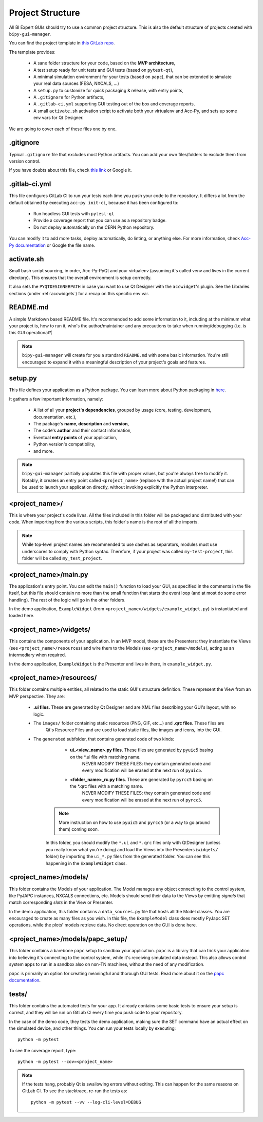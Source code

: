 .. index:: Project Structure
.. _project_structure

Project Structure
-----------------

All BI Expert GUIs should try to use a common project structure. This is also the default
structure of projects created with ``bipy-gui-manager``.

You can find the project template in
`this GitLab repo <https://gitlab.cern.ch/bisw-python/be-bi-pyqt-template>`_.

The template provides:

 - A sane folder structure for your code, based on the **MVP architecture**,
 - A test setup ready for unit tests and GUI tests (based on ``pytest-qt``),
 - A minimal simulation environment for your tests (based on ``papc``),
   that can be extended to simulate your real data sources (FESA, NXCALS, ...)
 - A ``setup.py`` to customize for quick packaging & release, with entry points,
 - A ``.gitignore`` for Python artifacts,
 - A ``.gitlab-ci.yml`` supporting GUI testing out of the box and coverage reports,
 - A small ``activate.sh`` activation script to activate both your virtualenv and Acc-Py,
   and sets up some env vars for Qt Designer.

We are going to cover each of these files one by one.

.. index:: .gitignore
.. _gitignore

.gitignore
^^^^^^^^^^^
Typical ``.gitignore`` file that excludes most Python artifacts. You can add your
own files/folders to exclude them from version control.

If you have doubts about this file, check
`this link <https://www.freecodecamp.org/news/gitignore-what-is-it-and-how-to-add-to-repo/>`_ or Google it.

.. index:: .gitlab-ci.yml
.. _gitlab-ci_conf

.gitlab-ci.yml
^^^^^^^^^^^^^^^
This file configures GitLab CI to run your tests each time you push your code
to the repository.
It differs a lot from the default obtained by executing ``acc-py init-ci``, because it has been configured to:

 - Run headless GUI tests with ``pytest-qt``
 - Provide a coverage report that you can use as a repository badge.
 - Do not deploy automatically on the CERN Python repository.

You can  modify it to add more tasks, deploy automatically, do linting, or anything else. For more information, check
`Acc-Py documentation <https://wikis.cern.ch/display/ACCPY/GUI+Testing>`_ or Google the file name.

.. index:: activate.sh
.. _activate.sh

activate.sh
^^^^^^^^^^^

Small bash script sourcing, in order, Acc-Py-PyQt and your virtualenv (assuming it's called venv and lives in the
current directory). This ensures that the overall environment is setup correctly.

It also sets the ``PYQTDESIGNERPATH`` in case you want to use Qt Designer with the ``accwidget``'s
plugin. See the Libraries sections (under :ref:`accwidgets`) for a recap on this specific env var.

.. index:: README.md
.. _readme

README.md
^^^^^^^^^^
A simple Markdown based README file. It's recommended to add some information to it, including at the minimum what
your project is, how to run it, who's the author/maintainer and any precautions to take when running/debugging
(i.e. is this GUI operational?)

.. note:: ``bipy-gui-manager`` will create for you a standard ``README.md`` with some basic information.
    You're still encouraged to expand it with a meaningful description of your project's
    goals and features.

.. index:: setup.py
.. _setup.py

setup.py
^^^^^^^^
This file defines your application as a Python package. You can learn more about Python packaging in
`here <https://packaging.python.org/>`_.

It gathers a few important information, namely:

    - A list of all your **project's dependencies**, grouped by usage (core, testing, development, documentation, etc.),
    - The package's **name**, **description** and **version**,
    - The code's **author** and their contact information,
    - Eventual **entry points** of your application,
    - Python version's compatibility,
    - and more.

.. note:: ``bipy-gui-manager`` partially populates this file with proper values, but you're always free to modify it.
    Notably, it creates an entry point called ``<project_name>`` (replace with the actual project name!) that can be
    used to launch your application directly, without invoking explicitly the Python interpreter.

.. index:: project_name/
.. _project_folder

<project_name>/
^^^^^^^^^^^^^^^
This is where your project's code lives. All the files included in this folder will be packaged and distributed
with your code. When importing from the various scripts, this folder's name is the root of all the imports.

.. note:: While top-level project names are recommended to use dashes as separators, modules must use underscores to
    comply with Python syntax. Therefore, if your project was called ``my-test-project``, this folder will be called
    ``my_test_project``.

.. index:: main.py
.. _main.py

<project_name>/main.py
^^^^^^^^^^^^^^^^^^^^^^
The application's entry point. You can edit the ``main()`` function to load your GUI, as specified in the comments in the
file itself, but this file should contain no more than the small function that starts the event loop (and at most do
some error handling). The rest of the logic will go in the other folders.

In the demo application, ``ExampleWidget`` (from ``<project_name>/widgets/example_widget.py``) is instantiated and 
loaded here.

.. index:: widgets/
.. _widgets_folder

<project_name>/widgets/
^^^^^^^^^^^^^^^^^^^^^^^
This contains the components of your application. In an MVP model, these are the Presenters: they instantiate the Views 
(see ``<project_name>/resources``) and wire them to the Models (see ``<project_name>/models``), acting as an 
intermediary when required.

In the demo application, ``ExampleWidget`` is the Presenter and lives in there, in ``example_widget.py``.

.. index:: resources/
.. _resources_folder

<project_name>/resources/
^^^^^^^^^^^^^^^^^^^^^^^^^
This folder contains multiple entities, all related to the static GUI's
structure definition. These represent the View from an MVP perspective.
They are:

 - **.ui files**. These are generated by Qt Designer and are XML files describing your GUI's layout, with no logic.
 - The ``images/`` folder containing static resources (PNG, GIF, etc...) and **.qrc files**. These files are
    Qt's Resource Files and are used to load static files, like images and icons, into the GUI.
 - The ``generated`` subfolder, that contains generated code of two kinds:

     - **ui_<view_name>.py files**. These files are generated by ``pyuic5`` basing on the *.ui file with matching name.
        NEVER MODIFY THESE FILES: they contain generated code and every modification will be erased at the next run
        of ``pyuic5``.

     - **<folder_name>_rc.py files**. These are generated by ``pyrcc5`` basing on the *.qrc files with a matching name.
        NEVER MODIFY THESE FILES: they contain generated code and every modification will be erased at the next run
        of ``pyrcc5``.

    .. note:: More instruction on how to use ``pyuic5`` and ``pyrcc5`` (or a way to go around them) coming soon.

    In this folder, you should modify the ``*.ui`` and ``*.qrc`` files only with QtDesigner (unless you really know what
    you're doing) and load the Views into the Presenters (``widgets/`` folder) by importing the ``ui_*.py`` files from
    the generated folder. You can see this happening in the ``ExampleWidget`` class.

.. index:: models/
.. _models>folder

<project_name>/models/
^^^^^^^^^^^^^^^^^^^^^^
This folder contains the Models of your application. The Model manages any object connecting to the control system,
like PyJAPC instances, NXCALS connections, etc. Models should send their data to the Views by emitting *signals* that
match corresponding *slots* in the View or Presenter.

In the demo application, this folder contains a ``data_sources.py`` file that hosts all the Model classes.
You are encouraged to create as many files as you wish. In this file, the ``ExampleModel`` class does mostly PyJapc SET
operations, while the plots' models retrieve data. No direct operation on the GUI is done here.

.. index:: papc_setup/
.. _papc_setup

<project_name>/models/papc_setup/
^^^^^^^^^^^^^^^^^^^^^^^^^^^^^^^^^
This folder contains a barebone ``papc`` setup to sandbox your application. ``papc`` is a library that can trick your
application into believing it's connecting to the control system, while it's receiving simulated data instead.
This also allows control system apps to run in a sandbox also on non-TN machines, without the need of any modification.

``papc`` is primarily an option for creating meaningful and thorough GUI tests. Read more about it on the
`papc documentation <https://acc-py.web.cern.ch/gitlab/pelson/papc/docs/stable/>`_.

.. index:: tests/
.. _tests_folder

tests/
^^^^^^
This folder contains the automated tests for your app. It already contains some basic tests to ensure your setup is
correct, and they will be run on GitLab CI every time you push code to your repository.

In the case of the demo code, they tests the demo application, making sure the SET command have an actual effect on
the simulated device, and other things. You can run your tests locally by executing::

    python -m pytest

To see the coverage report, type::

    python -m pytest --cov=<project_name>

.. note:: If the tests hang, probably Qt is swallowing errors without exiting. This can happen for the same reasons on
    GitLab CI. To see the stacktrace, re-run the tests as::

        python -m pytest --vv --log-cli-level=DEBUG

